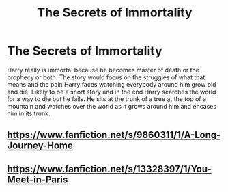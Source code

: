 #+TITLE: The Secrets of Immortality

* The Secrets of Immortality
:PROPERTIES:
:Author: jasoneill23
:Score: 4
:DateUnix: 1575182502.0
:DateShort: 2019-Dec-01
:FlairText: Prompt
:END:
Harry really is immortal because he becomes master of death or the prophecy or both. The story would focus on the struggles of what that means and the pain Harry faces watching everybody around him grow old and die. Likely to be a short story and in the end Harry searches the world for a way to die but he fails. He sits at the trunk of a tree at the top of a mountain and watches over the world as it grows around him and encases him in its trunk.


** [[https://www.fanfiction.net/s/9860311/1/A-Long-Journey-Home]]
:PROPERTIES:
:Author: Pempelune
:Score: 2
:DateUnix: 1575214636.0
:DateShort: 2019-Dec-01
:END:


** [[https://www.fanfiction.net/s/13328397/1/You-Meet-in-Paris]]
:PROPERTIES:
:Author: Ash_Lestrange
:Score: 2
:DateUnix: 1575186628.0
:DateShort: 2019-Dec-01
:END:
